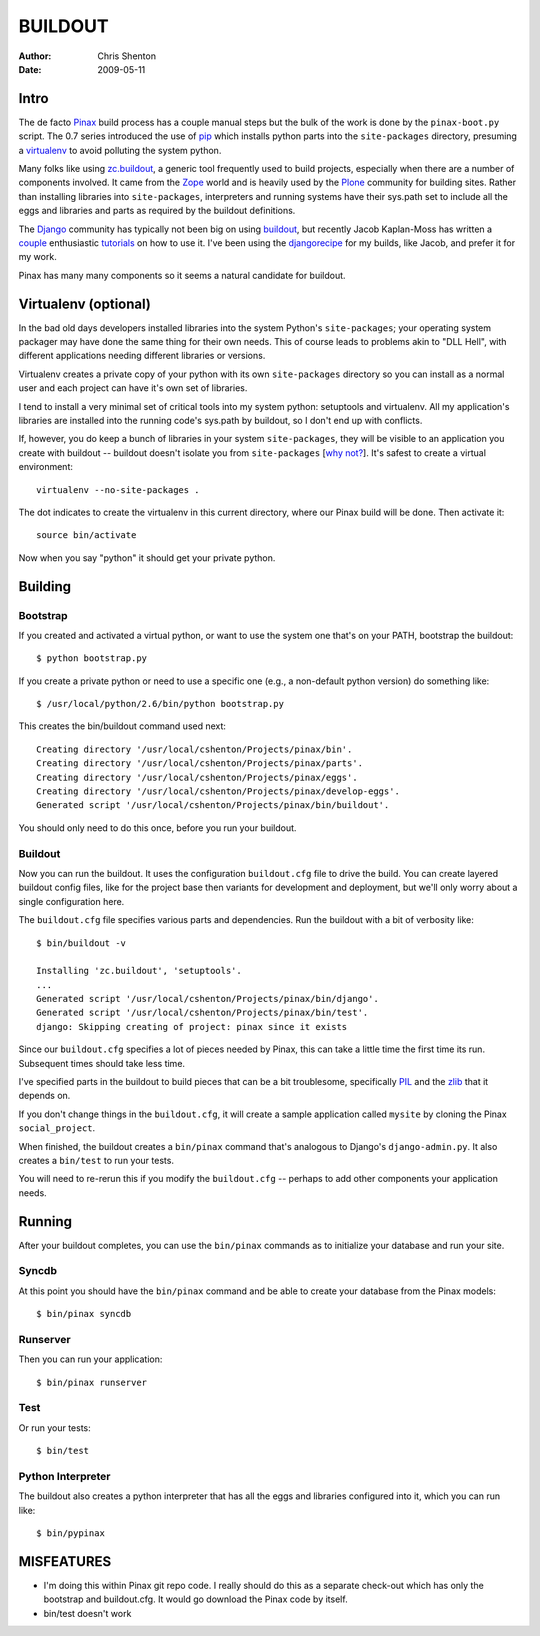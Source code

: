 ==========
 BUILDOUT
==========

:author:	Chris Shenton
:date:		2009-05-11

Intro
=====

The de facto Pinax_ build process has a couple manual steps but the
bulk of the work is done by the ``pinax-boot.py`` script. The 0.7
series introduced the use of pip_ which installs python parts into the
``site-packages`` directory, presuming a virtualenv_ to avoid
polluting the system python.

Many folks like using `zc.buildout`_, a generic tool frequently used to
build projects, especially when there are a number of components
involved. It came from the Zope_ world and is heavily used by the Plone_
community for building sites. Rather than installing libraries into
``site-packages``, interpreters and running systems have their sys.path
set to include all the eggs and libraries and parts as required by the
buildout definitions.

The Django_ community has typically not been big on using buildout_,
but recently Jacob Kaplan-Moss has written a couple_ enthusiastic
tutorials_ on how to use it.  I've been using the djangorecipe_ for my
builds, like Jacob, and prefer it for my work.

Pinax has many many components so it seems a natural candidate for
buildout. 

Virtualenv (optional)
=====================

In the bad old days developers installed libraries into the system
Python's ``site-packages``; your operating system packager may have
done the same thing for their own needs. This of course leads to
problems akin to "DLL Hell", with different applications needing
different libraries or versions.

Virtualenv creates a private copy of your python with its own
``site-packages`` directory so you can install as a normal user and each
project can have it's own set of libraries. 

I tend to install a very minimal set of critical tools into my system
python: setuptools and virtualenv.  All my application's libraries are
installed into the running code's sys.path by buildout, so I don't end
up with conflicts. 

If, however, you do keep a bunch of libraries in your system
``site-packages``, they will be visible to an application you create with
buildout -- buildout doesn't isolate you from ``site-packages`` [`why
not?`_].  It's safest to create a virtual environment::

  virtualenv --no-site-packages .

The dot indicates to create the virtualenv in this current directory,
where our Pinax build will be done. Then activate it::

  source bin/activate

Now when you say "python" it should get your private python.


Building
========

Bootstrap
---------

If you created and activated a virtual python, or want to use the
system one that's on your PATH, bootstrap the buildout::

  $ python bootstrap.py

If you create a private python or need to use a specific one (e.g., a
non-default python version) do something like::

  $ /usr/local/python/2.6/bin/python bootstrap.py

This creates the bin/buildout command used next::

  Creating directory '/usr/local/cshenton/Projects/pinax/bin'.
  Creating directory '/usr/local/cshenton/Projects/pinax/parts'.
  Creating directory '/usr/local/cshenton/Projects/pinax/eggs'.
  Creating directory '/usr/local/cshenton/Projects/pinax/develop-eggs'.
  Generated script '/usr/local/cshenton/Projects/pinax/bin/buildout'.

You should only need to do this once, before you run your buildout.

Buildout
--------

Now you can run the buildout. It uses the configuration ``buildout.cfg``
file to drive the build.  You can create layered buildout config files,
like for the project base then variants for development and
deployment, but we'll only worry about a single configuration here.

The ``buildout.cfg`` file specifies various parts and
dependencies. Run the buildout with a bit of verbosity like::

  $ bin/buildout -v

  Installing 'zc.buildout', 'setuptools'.
  ...
  Generated script '/usr/local/cshenton/Projects/pinax/bin/django'.
  Generated script '/usr/local/cshenton/Projects/pinax/bin/test'.
  django: Skipping creating of project: pinax since it exists

Since our ``buildout.cfg`` specifies a lot of pieces needed by Pinax,
this can take a little time the first time its run. Subsequent times
should take less time.

I've specified parts in the buildout to build pieces that can be a bit
troublesome, specifically PIL_ and the zlib_ that it depends on.

If you don't change things in the ``buildout.cfg``, it will create a
sample application called ``mysite`` by cloning the Pinax
``social_project``.

When finished, the buildout creates a ``bin/pinax`` command that's
analogous to Django's ``django-admin.py``.  It also creates a
``bin/test`` to run your tests.

You will need to re-rerun this if you modify the ``buildout.cfg`` --
perhaps to add other components your application needs.


Running
=======

After your buildout completes, you can use the ``bin/pinax`` commands as
to initialize your database and run your site.

Syncdb
------

At this point you should have the ``bin/pinax`` command and be able to
create your database from the Pinax models::

  $ bin/pinax syncdb


Runserver
---------

Then you can run your application::

  $ bin/pinax runserver


Test
----

Or run your tests::

  $ bin/test

Python Interpreter
------------------

The buildout also creates a python interpreter that has all the eggs
and libraries configured into it, which you can run like::

  $ bin/pypinax




MISFEATURES
===========

* I'm doing this within Pinax git repo code. I really should do this
  as a separate check-out which has only the bootstrap and
  buildout.cfg.  It would go download the Pinax code by itself.  

* bin/test doesn't work


.. _Pinax: http://pinaxproject.com/
.. _pip: http://pypi.python.org/pypi/pip
.. _virtualenv: http://pypi.python.org/pypi/virtualenv
.. _zc.buildout: http://pypi.python.org/pypi/zc.buildout
.. _Zope: http://www.zope.org/
.. _Plone: http://plone.org/
.. _Django: http://www.djangoproject.com/
.. _buildout: http://www.buildout.org/
.. _tutorials: http://jacobian.org/writing/more-buildout-notes/
.. _couple: http://jacobian.org/writing/django-apps-with-buildout/
.. _djangorecipe: http://pypi.python.org/pypi/djangorecipe
.. _why not?: http://svn.zope.org/zc.buildout/trunk/buildout.cfg?rev=97819&view=rev
.. _PIL: http://www.pythonware.com/products/pil/
.. _zlib: http://www.zlib.net/
